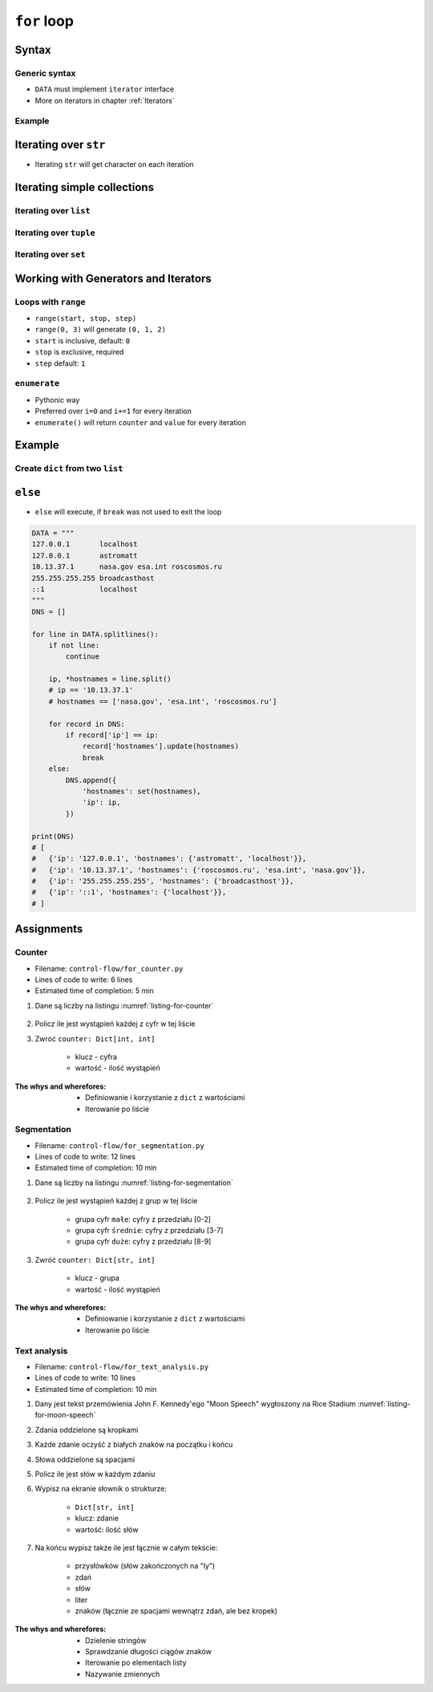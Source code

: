 .. _Loops:

************
``for`` loop
************


Syntax
======

Generic syntax
--------------
* ``DATA`` must implement ``iterator`` interface
* More on iterators in chapter :ref:`Iterators`

.. code-block:: python
    :caption: ``for`` loop syntax

    for <MY VARIABLE> in <DATA> :
        <CONTENT>

Example
-------
.. code-block:: python
    :caption: ``for`` loop syntax: printing each number from ``list``
    :emphasize-lines: 3

    DATA = ['a', 'b', 'c']

    for letter in DATA:
        print(letter)

    # 'a'
    # 'b'
    # 'c'

.. code-block:: python
    :caption: ``for`` loop syntax: data can be inline
    :emphasize-lines: 1

    for letter in ['a', 'b', 'c']:
        print(letter)

    # 'a'
    # 'b'
    # 'c'


Iterating over ``str``
======================
* Iterating ``str`` will get character on each iteration

.. code-block:: python
    :caption: Iterating over ``str``

    for letter in 'setosa':
        print(letter)

    # s
    # e
    # t
    # o
    # s
    # a


Iterating simple collections
============================

Iterating over ``list``
-----------------------
.. code-block:: python
    :caption: Iterating over ``list``

    DATA = [5.1, 3.5, 1.4, 0.2, 'setosa']

    for element in DATA:
        print(element)

    # 5.1
    # 3.5
    # 1.4
    # 0.2
    # 'setosa'

Iterating over ``tuple``
------------------------
.. code-block:: python
    :caption: Iterating over ``tuple``

    DATA = (5.1, 3.5, 1.4, 0.2, 'setosa')

    for element in DATA:
        print(element)

    # 5.1
    # 3.5
    # 1.4
    # 0.2
    # 'setosa'

Iterating over ``set``
----------------------
.. code-block:: python
    :caption: Iterating over ``set``

    DATA = {5.1, 3.5, 1.4, 0.2, 'setosa'}

    for element in DATA:
        print(element)

    # 5.1
    # 3.5
    # 1.4
    # 0.2
    # 'setosa'


Working with Generators and Iterators
=====================================

Loops with ``range``
--------------------
* ``range(start, stop, step)``
* ``range(0, 3)`` will generate ``(0, 1, 2)``
* ``start`` is inclusive, default: ``0``
* ``stop`` is exclusive, required
* ``step`` default: ``1``

.. code-block:: python
    :caption: Loops with ``range``

    for number in range(0, 3):
        print(number)

    # 0
    # 1
    # 2

.. code-block:: python
    :caption: Loops with ``range``

    for number in range(4, 11, 2):
        print(number)

    # 4
    # 6
    # 8
    # 10

``enumerate``
-------------
* Pythonic way
* Preferred over ``i=0`` and ``i+=1`` for every iteration
* ``enumerate()`` will return ``counter`` and ``value`` for every iteration

.. code-block:: python
    :caption: ``enumerate()`` will return ``counter`` and ``value`` for every iteration

    DATA = ['a', 'b', 'c']

    for i, letter in enumerate(DATA):
        print(f'{i} -> {letter}')

    # 0 -> a
    # 1 -> b
    # 2 -> c

.. code-block:: python
    :caption: ``enumerate()`` can start with custom number

    DATA = ['a', 'b', 'c']

    for i, letter in enumerate(DATA, start=5):
        print(f'{i}, {letter}')

    # 5 -> a
    # 6 -> b
    # 7 -> c


Example
=======

Create ``dict`` from two ``list``
---------------------------------
.. code-block:: python
    :caption: Create ``dict`` from two ``list``

    keys = ['a', 'b', 'c', 'd']
    values = [1, 2, 3, 4]
    output = {}

    for i, element in enumerate(keys):
        key = keys[i]
        value = values[i]
        output[key] = value

    print(output)
    # {
    #     'a': 1,
    #     'b': 2,
    #     'c': 3,
    #     'd': 4,
    # }


``else``
========
* ``else`` will execute, if ``break`` was not used to exit the loop

.. code-block:: python

    DATA = """
    127.0.0.1       localhost
    127.0.0.1       astromatt
    10.13.37.1      nasa.gov esa.int roscosmos.ru
    255.255.255.255 broadcasthost
    ::1             localhost
    """
    DNS = []

    for line in DATA.splitlines():
        if not line:
            continue

        ip, *hostnames = line.split()
        # ip == '10.13.37.1'
        # hostnames == ['nasa.gov', 'esa.int', 'roscosmos.ru']

        for record in DNS:
            if record['ip'] == ip:
                record['hostnames'].update(hostnames)
                break
        else:
            DNS.append({
                'hostnames': set(hostnames),
                'ip': ip,
            })

    print(DNS)
    # [
    #   {'ip': '127.0.0.1', 'hostnames': {'astromatt', 'localhost'}},
    #   {'ip': '10.13.37.1', 'hostnames': {'roscosmos.ru', 'esa.int', 'nasa.gov'}},
    #   {'ip': '255.255.255.255', 'hostnames': {'broadcasthost'}},
    #   {'ip': '::1', 'hostnames': {'localhost'}},
    # ]


Assignments
===========

Counter
-------
* Filename: ``control-flow/for_counter.py``
* Lines of code to write: 6 lines
* Estimated time of completion: 5 min

#. Dane są liczby na listingu :numref:`listing-for-counter`

    .. code-block:: python
        :name: listing-for-counter
        :caption: Numbers for ``dict`` counter

        [1, 4, 6, 7, 4, 4, 4, 5, 1, 7, 0,
         0, 6, 5, 0, 0, 9, 7, 0, 4, 4, 8,
         2, 4, 0, 0, 1, 9, 1, 7, 8, 8, 9,
         1, 3, 5, 6, 8, 2, 8, 1, 3, 9, 5,
         4, 8, 1, 9, 6, 3]

#. Policz ile jest wystąpień każdej z cyfr w tej liście
#. Zwróć ``counter: Dict[int, int]``

    - klucz - cyfra
    - wartość - ilość wystąpień

:The whys and wherefores:
    * Definiowanie i korzystanie z ``dict`` z wartościami
    * Iterowanie po liście

Segmentation
------------
* Filename: ``control-flow/for_segmentation.py``
* Lines of code to write: 12 lines
* Estimated time of completion: 10 min

#. Dane są liczby na listingu :numref:`listing-for-segmentation`

    .. code-block:: python
        :name: listing-for-segmentation
        :caption: Numbers for ``dict`` counter

        [1, 4, 6, 7, 4, 4, 4, 5, 1, 7, 0,
         0, 6, 5, 0, 0, 9, 7, 0, 4, 4, 8,
         2, 4, 0, 0, 1, 9, 1, 7, 8, 8, 9,
         1, 3, 5, 6, 8, 2, 8, 1, 3, 9, 5,
         4, 8, 1, 9, 6, 3]

#. Policz ile jest wystąpień każdej z grup w tej liście

    - grupa cyfr ``małe``: cyfry z przedziału [0-2]
    - grupa cyfr ``średnie``: cyfry z przedziału [3-7]
    - grupa cyfr ``duże``: cyfry z przedziału [8-9]

#. Zwróć ``counter: Dict[str, int]``

    - klucz - grupa
    - wartość - ilość wystąpień

:The whys and wherefores:
    * Definiowanie i korzystanie z ``dict`` z wartościami
    * Iterowanie po liście

Text analysis
-------------
* Filename: ``control-flow/for_text_analysis.py``
* Lines of code to write: 10 lines
* Estimated time of completion: 10 min

#. Dany jest tekst przemówienia John F. Kennedy'ego "Moon Speech" wygłoszony na Rice Stadium :numref:`listing-for-moon-speech`
#. Zdania oddzielone są kropkami
#. Każde zdanie oczyść z białych znaków na początku i końcu
#. Słowa oddzielone są spacjami
#. Policz ile jest słów w każdym zdaniu
#. Wypisz na ekranie słownik o strukturze:

    * ``Dict[str, int]``
    * klucz: zdanie
    * wartość: ilość słów

#. Na końcu wypisz także ile jest łącznie w całym tekście:

    * przysłówków (słów zakończonych na "ly")
    * zdań
    * słów
    * liter
    * znaków (łącznie ze spacjami wewnątrz zdań, ale bez kropek)

:The whys and wherefores:
    * Dzielenie stringów
    * Sprawdzanie długości ciągów znaków
    * Iterowanie po elementach listy
    * Nazywanie zmiennych

.. code-block:: text
    :name: listing-for-moon-speech
    :caption: "Moon Speech" by John F. Kennedy, Rice Stadium, Houston, TX, 1962-09-12 :cite:`Kennedy1962`

    We choose to go to the Moon. We choose to go to the Moon in this decade and do the other things. Not because they are easy, but because they are hard. Because that goal will serve to organize and measure the best of our energies and skills. Because that challenge is one that we are willing to accept. One we are unwilling to postpone. And one we intend to win
